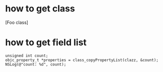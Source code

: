 * how to get class
#+begin_center oc
[Foo class]
#+end_center

* how to get field list
#+begin_src oc
    unsigned int count;
    objc_property_t *properties = class_copyPropertyList(clazz, &count);
    NSLog(@"count: %d", count);
#+end_src
